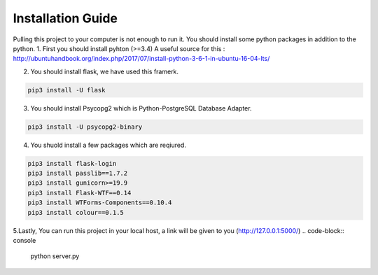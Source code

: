Installation Guide
===============

Pulling this project to your computer is not enough to run it. You should install some python packages in addition to the python. 
1. First you should install pyhton (>=3.4)  
A useful source for this : http://ubuntuhandbook.org/index.php/2017/07/install-python-3-6-1-in-ubuntu-16-04-lts/

2. You should install flask, we have used this framerk.

.. code-block:: console

    pip3 install -U flask

3. You should install Psycopg2 which is Python-PostgreSQL Database Adapter.

.. code-block:: console

    pip3 install -U psycopg2-binary

4. You shuold install a few packages which are reqiured.

.. code-block:: console

    pip3 install flask-login
    pip3 install passlib==1.7.2
    pip3 install gunicorn>=19.9
    pip3 install Flask-WTF==0.14
    pip3 install WTForms-Components==0.10.4
    pip3 install colour==0.1.5


5.Lastly, You can run this project in your local host, a link will be given to you (http://127.0.0.1:5000/) 
.. code-block:: console

   python server.py

